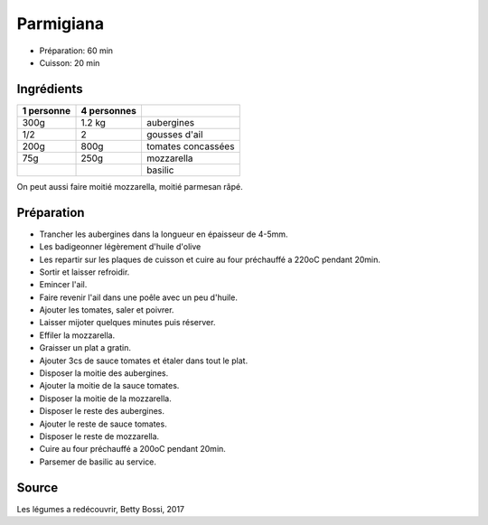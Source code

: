.. index:: Parmigiana
.. index:: Saisons: ete; Parmigiana

.. index:: Aubergine; Parmigiana
.. index:: Ail; Parmigiana
.. index:: Tomate; Parmigiana
.. index:: Fromage: mozzarella; ; Parmigiana
.. index:: Basilic; Parmigiana

.. _cuisine_parmigiana:

Parmigiana
##########

* Préparation: 60 min
* Cuisson: 20 min


Ingrédients
===========

+------------+-------------+---------------------------------------------------+
| 1 personne | 4 personnes |                                                   |
+============+=============+===================================================+
|       300g |      1.2 kg | aubergines                                        |
+------------+-------------+---------------------------------------------------+
|        1/2 |           2 | gousses d'ail                                     |
+------------+-------------+---------------------------------------------------+
|       200g |        800g | tomates concassées                                |
+------------+-------------+---------------------------------------------------+
|        75g |        250g | mozzarella                                        |
+------------+-------------+---------------------------------------------------+
|            |             | basilic                                           |
+------------+-------------+---------------------------------------------------+

On peut aussi faire moitié mozzarella, moitié parmesan râpé.


Préparation
===========

* Trancher les aubergines dans la longueur en épaisseur de 4-5mm.
* Les badigeonner légèrement d'huile d'olive
* Les repartir sur les plaques de cuisson et cuire au four préchauffé a 220oC pendant 20min.
* Sortir et laisser refroidir.
* Emincer l'ail.
* Faire revenir l'ail dans une poêle avec un peu d'huile.
* Ajouter les tomates, saler et poivrer.
* Laisser mijoter quelques minutes puis réserver.
* Effiler la mozzarella.
* Graisser un plat a gratin.
* Ajouter 3cs de sauce tomates et étaler dans tout le plat.
* Disposer la moitie des aubergines.
* Ajouter la moitie de la sauce tomates.
* Disposer la moitie de la mozzarella.
* Disposer le reste des aubergines.
* Ajouter le reste de sauce tomates.
* Disposer le reste de mozzarella.
* Cuire au four préchauffé a 200oC pendant 20min.
* Parsemer de basilic au service.


Source
======

Les légumes a redécouvrir, Betty Bossi, 2017

